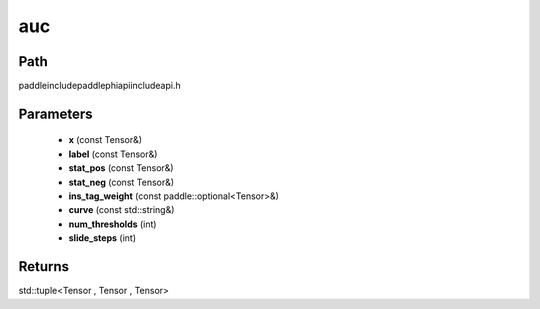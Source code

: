 .. _en_api_paddle_experimental_auc:

auc
-------------------------------

.. cpp:function:: std::tuple<Tensor , Tensor , Tensor> auc ( const Tensor & x , const Tensor & label , const Tensor & stat_pos , const Tensor & stat_neg , const paddle::optional<Tensor> & ins_tag_weight , const std::string & curve = "ROC" , int num_thresholds = ( 2 << 12 ) - 1 , int slide_steps = 1 ) ;



Path
:::::::::::::::::::::
paddle\include\paddle\phi\api\include\api.h

Parameters
:::::::::::::::::::::
	- **x** (const Tensor&)
	- **label** (const Tensor&)
	- **stat_pos** (const Tensor&)
	- **stat_neg** (const Tensor&)
	- **ins_tag_weight** (const paddle::optional<Tensor>&)
	- **curve** (const std::string&)
	- **num_thresholds** (int)
	- **slide_steps** (int)

Returns
:::::::::::::::::::::
std::tuple<Tensor , Tensor , Tensor>
